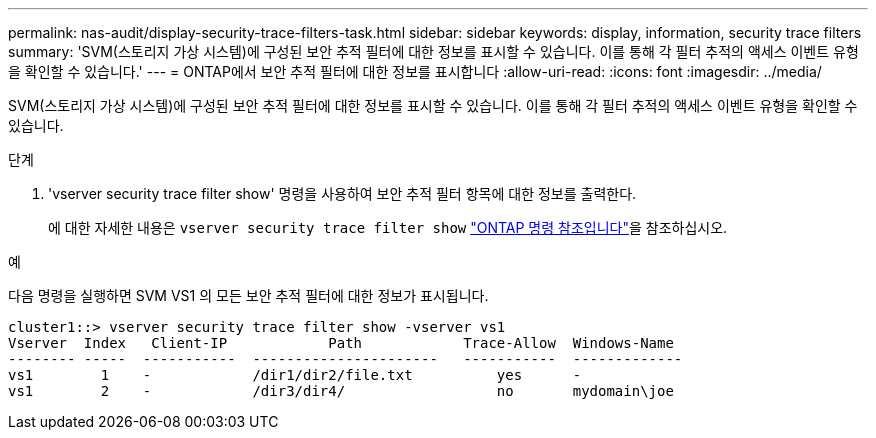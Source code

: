 ---
permalink: nas-audit/display-security-trace-filters-task.html 
sidebar: sidebar 
keywords: display, information, security trace filters 
summary: 'SVM(스토리지 가상 시스템)에 구성된 보안 추적 필터에 대한 정보를 표시할 수 있습니다. 이를 통해 각 필터 추적의 액세스 이벤트 유형을 확인할 수 있습니다.' 
---
= ONTAP에서 보안 추적 필터에 대한 정보를 표시합니다
:allow-uri-read: 
:icons: font
:imagesdir: ../media/


[role="lead"]
SVM(스토리지 가상 시스템)에 구성된 보안 추적 필터에 대한 정보를 표시할 수 있습니다. 이를 통해 각 필터 추적의 액세스 이벤트 유형을 확인할 수 있습니다.

.단계
. 'vserver security trace filter show' 명령을 사용하여 보안 추적 필터 항목에 대한 정보를 출력한다.
+
에 대한 자세한 내용은 `vserver security trace filter show` link:https://docs.netapp.com/us-en/ontap-cli/vserver-security-trace-filter-show.html["ONTAP 명령 참조입니다"^]을 참조하십시오.



.예
다음 명령을 실행하면 SVM VS1 의 모든 보안 추적 필터에 대한 정보가 표시됩니다.

[listing]
----
cluster1::> vserver security trace filter show -vserver vs1
Vserver  Index   Client-IP            Path            Trace-Allow  Windows-Name
-------- -----  -----------  ----------------------   -----------  -------------
vs1        1    -            /dir1/dir2/file.txt          yes      -
vs1        2    -            /dir3/dir4/                  no       mydomain\joe
----